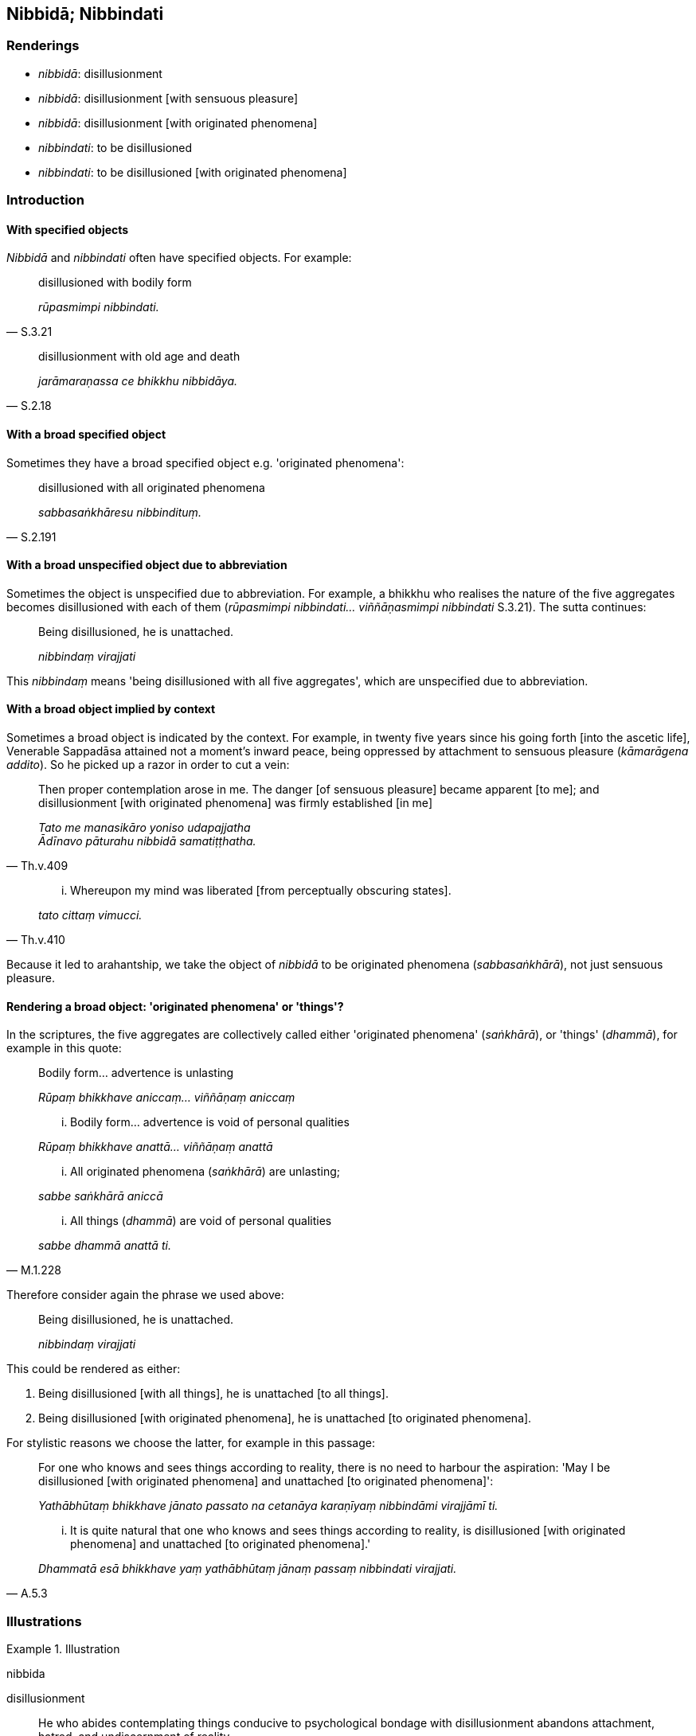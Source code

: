 == Nibbidā; Nibbindati

=== Renderings

- _nibbidā_: disillusionment

- _nibbidā_: disillusionment [with sensuous pleasure]

- _nibbidā_: disillusionment [with originated phenomena]

- _nibbindati_: to be disillusioned

- _nibbindati_: to be disillusioned [with originated phenomena]

=== Introduction

==== With specified objects

_Nibbidā_ and _nibbindati_ often have specified objects. For example:

[quote, S.3.21]
____
disillusioned with bodily form

_rūpasmimpi nibbindati._
____

[quote, S.2.18]
____
disillusionment with old age and death

_jarāmaraṇassa ce bhikkhu nibbidāya._
____

==== With a broad specified object

Sometimes they have a broad specified object e.g. 'originated phenomena':

[quote, S.2.191]
____
disillusioned with all originated phenomena

_sabbasaṅkhāresu nibbindituṃ._
____

==== With a broad unspecified object due to abbreviation

Sometimes the object is unspecified due to abbreviation. For example, a bhikkhu 
who realises the nature of the five aggregates becomes disillusioned with each 
of them (_rūpasmimpi nibbindati... viññāṇasmimpi nibbindati_ S.3.21). The 
sutta continues:

____
Being disillusioned, he is unattached.

_nibbindaṃ virajjati_
____

This _nibbindaṃ_ means 'being disillusioned with all five aggregates', which 
are unspecified due to abbreviation.

==== With a broad object implied by context

Sometimes a broad object is indicated by the context. For example, in twenty 
five years since his going forth [into the ascetic life], Venerable Sappadāsa 
attained not a moment's inward peace, being oppressed by attachment to sensuous 
pleasure (_kāmarāgena addito_). So he picked up a razor in order to cut a 
vein:

[quote, Th.v.409]
____
Then proper contemplation arose in me. The danger [of sensuous pleasure] became 
apparent [to me]; and disillusionment [with originated phenomena] was firmly 
established [in me]

_Tato me manasikāro yoniso udapajjatha +
Ādīnavo pāturahu nibbidā samatiṭṭhatha._
____

[quote, Th.v.410]
____
... Whereupon my mind was liberated [from perceptually obscuring states].

_tato cittaṃ vimucci._
____

Because it led to arahantship, we take the object of _nibbidā_ to be 
originated phenomena (_sabbasaṅkhārā_), not just sensuous pleasure.

==== Rendering a broad object: 'originated phenomena' or 'things'?

In the scriptures, the five aggregates are collectively called either 
'originated phenomena' (_saṅkhārā_), or 'things' (_dhammā_), for example 
in this quote:

____
Bodily form... advertence is unlasting

_Rūpaṃ bhikkhave aniccaṃ... viññāṇaṃ aniccaṃ_
____

____
... Bodily form... advertence is void of personal qualities

_Rūpaṃ bhikkhave anattā... viññāṇaṃ anattā_
____

____
... All originated phenomena (_saṅkhārā_) are unlasting;

_sabbe saṅkhārā aniccā_
____

[quote, M.1.228]
____
... All things (_dhammā_) are void of personal qualities

_sabbe dhammā anattā ti._
____

Therefore consider again the phrase we used above:

____
Being disillusioned, he is unattached.

_nibbindaṃ virajjati_
____

This could be rendered as either:

1. Being disillusioned [with all things], he is unattached [to all things].

2. Being disillusioned [with originated phenomena], he is unattached [to 
originated phenomena].

For stylistic reasons we choose the latter, for example in this passage:

____
For one who knows and sees things according to reality, there is no need to 
harbour the aspiration: 'May I be disillusioned [with originated phenomena] and 
unattached [to originated phenomena]':

_Yathābhūtaṃ bhikkhave jānato passato na cetanāya karaṇīyaṃ 
nibbindāmi virajjāmī ti._
____

[quote, A.5.3]
____
... It is quite natural that one who knows and sees things according to 
reality, is disillusioned [with originated phenomena] and unattached [to 
originated phenomena].'

_Dhammatā esā bhikkhave yaṃ yathābhūtaṃ jānaṃ passaṃ nibbindati 
virajjati._
____

=== Illustrations

.Illustration
====
nibbida

disillusionment
====

[quote, A.1.51]
____
He who abides contemplating things conducive to psychological bondage with 
disillusionment abandons attachment, hatred, and undiscernment of reality.

_Saṃyojaniyesu bhikkhave dhammesu nibbidānupassī viharanto rāgaṃ 
pajahati dosaṃ pajahati mohaṃ pajahati._
____

.Illustration
====
nibbidāya

disillusionment
====

The noble disciple is

• indifferent to the visual sense of the past, +
_atītasmiṃ cakkhusmiṃ anapekkho hoti_

• he does not long for the visual sense of the future, +
_anāgataṃ cakkhuṃ nābhinandati_

• he applies himself to disillusionment with the visual sense of the present, 
to non-attachment to it, and to the ending of it +
_paccappannassa cakkhussa nibbidāya virāgāya nirodhāya paṭipanno hoti_ 
(S.4.4).

.Illustration
====
nibbida

disillusionment
====

[quote, A.3.443]
____
An attitude of disillusionment with all originated phenomena will be as present 
to me as it might in relation to a murderer with a drawn sword

_sabbasaṅkhāresu ca me nibbidasaññā paccupaṭṭhitā bhavissati 
seyyathā pi ukkhittāsike vadhake._
____

.Illustration
====
nibbindati

disillusioned
====

____
Bhikkhus, contemplate the visual sense properly. Recognise the unlastingness of 
the visual sense according to reality.

_Cakkhuṃ bhikkhave yoniso manasikarotha cakkhu aniccatañca yathābhūtaṃ 
samanupassatha_
____

[quote, S.4.142]
____
When a bhikkhu, reflecting properly upon the visual sense, recognises the 
unlastingness of the visual sense according to reality, he is disillusioned 
with the visual sense.

_cakkhusmimpi nibbindati._
____

.Illustration
====
nibbindathā

disillusioned
====

____
A 'carbuncle' is a metaphor for this [wretched human] body made of the four 
great material phenomena.

__'Gaṇḍo ti kho bhikkhave imasseva cātummahābhūtikassa kāyassa 
adhivacanaṃ_
____

____
It has nine openings, nine orifices.

_tassa nava vanamukhāni nava abhedanamukhāni_
____

____
Whatever oozes out of them is foul, foul-smelling, and disgusting._

_yaṃ kiñci paggharati asuciññeva paggharati duggandhaññeva paggharati 
jegucchiyaññeva paggharati_
____

[quote, A.4.386]
____
Therefore be disillusioned with this [wretched human] body

_Tasmātiha bhikkhave imasmiṃ kāye nibbindathā ti._
____

.Illustration
====
nibbidāya

disillusionment [with sensuous pleasure]
====

Then Yasa, having awoken sooner than usual saw his retinue asleep: one with a 
lute in her arm, one with a tabor under her chin, one with a drum under her 
arm, one with dishevelled hair, one who was dribbling, and others who were 
muttering. One would think it was a charnel ground before one's eyes 
(_hatthappattaṃ susānaṃ maññe_).

Seeing this, the danger [of sensuous pleasure] became apparent to him 
(_disvānassa ādīnavo pāturahosi_). His mind was established in 
disillusionment [with sensuous pleasure] (_nibbidāya cittaṃ saṇṭhāsi_) 
(Vin.1.15).

Comment:

This disillusionment did not lead to arahantship, so we do not parenthesise it 
'disillusionment [with originated phenomena].'

.Illustration
====
nibbindati

disillusioned [with originated phenomena]
====

____
Bodily form is existentially void... advertence is existentially void. Seeing 
thus, the noble disciple is disillusioned with bodily form... advertence.

_rūpaṃ bhikkhave... viññāṇaṃ dukkhā. Evaṃ passaṃ bhikkhave 
sutavā ariyasāvako rūpasmimpi nibbindati... viññāṇasmimpi nibbindati._
____

[quote, S.3.21]
____
Being disillusioned [with originated phenomena], he is unattached [to 
originated phenomena]. Being unattached [to originated phenomena], he is 
liberated [from perceptually obscuring states].

_Nibbindaṃ virajjati. Virāgā vimuccati._
____

.Illustration
====
nibbindati

disillusioned [with originated phenomena]
====

____
For one who knows and sees things according to reality, there is no need to 
harbour the aspiration: 'May I be disillusioned with and unattached [to 
originated phenomena]':

_Yathābhūtaṃ bhikkhave jānato passato na cetanāya karaṇīyaṃ 
nibbindāmi virajjāmī ti._
____

[quote, A.5.3]
____
It is natural that one who knows and sees things according to reality, is 
disillusioned with and unattached [to originated phenomena].'

_Dhammatā esā bhikkhave yaṃ yathābhūtaṃ jānaṃ passaṃ nibbindati 
virajjati._
____

.Illustration
====
nibbindituṃ

to be disillusioned
====

____
Unlasting are originated phenomena.

_evaṃ aniccā bhikkhave saṅkhārā_
____

____
Unenduring are originated phenomena.

_evaṃ addhuvā bhikkhave saṅkhārā_
____

____
Unconsoling are originated phenomena.

_evaṃ anassāsikā bhikkhave saṅkhārā._
____

[quote, A.4.101]
____
It is time enough, bhikkhus, to be disillusioned with all originated phenomena, 
to be unattached to them, to be liberated from them.

_yāvañcidaṃ bhikkhave alameva sabbasaṅkhāresu nibbindituṃ alaṃ 
virajjituṃ alaṃ vimuccituṃ._
____

.Illustration
====
nibbindituṃ

to be disillusioned
====

____
A first point is not to be discerned of beings [obstructed by] uninsightfulness 
into reality, and [tethered to individual existence] by craving, roaming and 
wandering the round of birth and death.

_pubbā koṭi na paññāyati avijjānīvaraṇānaṃ sattānaṃ 
taṇhāsaṃyojanānaṃ sandhāvataṃ saṃsarataṃ._
____

• It is time enough, bhikkhus, to be disillusioned with all originated 
phenomena, to be unattached to them, to be liberated from them. +
☸ _Yāvañcidaṃ bhikkhave alameva sabbasaṅkhāresu nibbindituṃ alaṃ_ 
virajjituṃ _alaṃ vimuccituṃ_ (S.2.181-2).

.Illustration
====
nibbindati

disillusioned; nibbindaṃ disillusioned [with originated phenomena]
====

The noble disciple is disillusioned with

____
pleasant sense impression

_sukhāyapi vedanāya nibbindati_
____

____
unpleasant sense impression

_dukkhāyapi vedanāya nibbindati_
____

____
neutral sense impression

_adukkhamasukhāyapi vedanāya nibbindati_
____

____
Being disillusioned [with originated phenomena] he is unattached [to originated 
phenomena].

_nibbindaṃ virajjati_
____

[quote, M.1.500]
____
Being unattached [to originated phenomena] he is liberated [from perceptually 
obscuring states].

_virāgā vimuccati._
____

